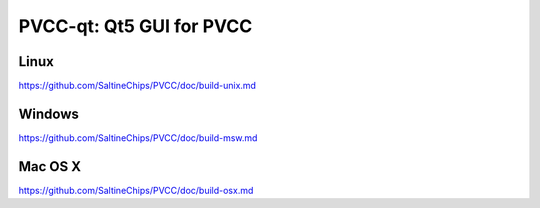 PVCC-qt: Qt5 GUI for PVCC
===============================

Linux
-------
https://github.com/SaltineChips/PVCC/doc/build-unix.md

Windows
--------
https://github.com/SaltineChips/PVCC/doc/build-msw.md

Mac OS X
--------
https://github.com/SaltineChips/PVCC/doc/build-osx.md
